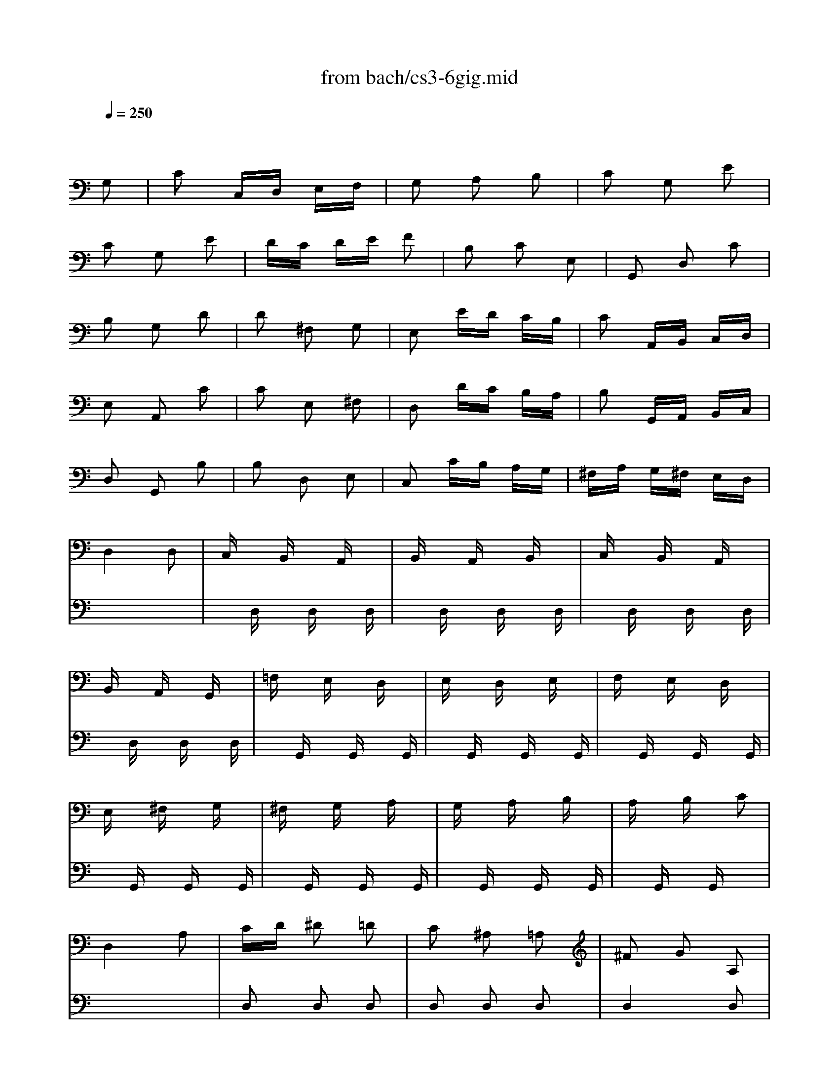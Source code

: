 X: 1
T: from bach/cs3-6gig.mid
M: 3/8
L: 1/16
Q:1/4=250
K:C % 0 sharps
% untitled
% Copyright \0xa9 1996 by David J. Grossman
% David J. Grossman
% A
% A'
% B
% *
% B'
V:1
% Solo Cello
%%MIDI program 42
x4 
% untitled
% Copyright \0xa9 1996 by David J. Grossman
% David J. Grossman
G,2| \
% A
C2 C,D, E,F,| \
G,2 A,2 B,2| \
C2 G,2 E2|
C2 G,2 E2| \
DC DE F2| \
B,2 C2 E,2| \
G,,2 D,2 C2|
B,2 G,2 D2| \
D2 ^F,2 G,2| \
E,2 ED CB,| \
C2 A,,B,, C,D,|
E,2 A,,2 C2| \
C2 E,2 ^F,2| \
D,2 DC B,A,| \
B,2 G,,A,, B,,C,|
D,2 G,,2 B,2| \
B,2 D,2 E,2| \
C,2 CB, A,G,| \
^F,A, G,^F, E,D,|
D,4 D,2| \
C,x B,,x A,,x| \
B,,x A,,x B,,x| \
C,x B,,x A,,x|
B,,x A,,x G,,x| \
=F,x E,x D,x| \
E,x D,x E,x| \
F,x E,x D,x|
E,x ^F,x G,x| \
^F,x G,x A,x| \
G,x A,x B,x| \
A,x B,x C2|
D,4 A,2| \
CD ^D2 =D2| \
C2 ^A,2 =A,2| \
^F2 G2 A,2|
^F2 G2 A,2| \
CD ^D2 =D2| \
C2 ^A,2 =A,2| \
^C2 D2 A,2|
^C2 D2 D,2| \
G,,B,, D,2 E,2| \
A,,=C, E,2 ^F,2| \
B,,D, G,E, =F,D,|
C,E, A,B, CA,| \
DA, ^F,E, D,C,| \
B,,D, G,B,, A,,^F,| \
G,2 D,2 B,,2|
G,,4 G,2| \
% A'
C2 C,D, E,=F,| \
G,2 A,2 B,2| \
C2 G,2 E2|
C2 G,2 E2| \
DC DE F2| \
B,2 C2 E,2| \
G,,2 D,2 C2|
B,2 G,2 D2| \
D2 ^F,2 G,2| \
E,2 ED CB,| \
C2 A,,B,, C,D,|
E,2 A,,2 C2| \
C2 E,2 ^F,2| \
D,2 DC B,A,| \
B,2 G,,A,, B,,C,|
D,2 G,,2 B,2| \
B,2 D,2 E,2| \
C,2 CB, A,G,| \
^F,A, G,^F, E,D,|
D,4 D,2| \
C,x B,,x A,,x| \
B,,x A,,x B,,x| \
C,x B,,x A,,x|
B,,x A,,x G,,x| \
=F,x E,x D,x| \
E,x D,x E,x| \
F,x E,x D,x|
E,x ^F,x G,x| \
^F,x G,x A,x| \
G,x A,x B,x| \
A,x B,x C2|
D,4 A,2| \
CD ^D2 =D2| \
C2 ^A,2 =A,2| \
^F2 G2 A,2|
^F2 G2 A,2| \
CD ^D2 =D2| \
C2 ^A,2 =A,2| \
^C2 D2 A,2|
^C2 D2 D,2| \
G,,B,, D,2 E,2| \
A,,=C, E,2 ^F,2| \
B,,D, G,E, =F,D,|
C,E, A,B, CA,| \
DA, ^F,E, D,C,| \
B,,D, G,B,, A,,^F,| \
G,2 D,2 B,,2|
G,,4 DC| \
% B
B,C A,B, G,A,| \
=F,G, E,F, D,E,| \
C,G, A,B, CD|
E2 C,,2 E2| \
F,A, B,C DC| \
D,^F, ^G,A, B,A,| \
^G,^F, ^G,A, B,^G,|
E,4 B,2| \
C2 E,2 =F,2| \
D,2 DC B,A,| \
B,2 =G,,A,, B,,C,|
D,2 G,,2 ^A,2| \
^A,2 D,2 E,2| \
C,2 C^A, =A,G,| \
A,2 F,,G,, A,,^A,,|
C,2 F,,2 =A,2| \
F,2 ^C,2 D,2| \
^A,2 ^G,2 =A,2| \
DE F2 ^G,2|
D,4 F2| \
E2 D=C B,A,| \
B,D CA, B,^G,| \
A,2 E,2 C,2|
A,,4 C2| \
C4 x2| \
x4 C2| \
B,4 x2|
x6| \
x6| \
x6| \
x6|
x6| \
x6| \
x6| \
x6|
x6| \
xA, xA, xA,| \
xA, xA, xA,| \
xC xC xC|
xC xC xC| \
B,x A,x B,x| \
Cx B,x A,x| \
B,x Dx F2|
x4 D,2| \
=G,,2 G,,2 G,,2| \
G,,2 G,,2 G,,2| \
G,,4 G,,2|
G,,4 G,,2| \
G,,2 G,,2 G,,2| \
G,,2 G,,2 G,,2| \
G,,4 G,,2|
G,,2 x4| \
x6| \
x6| \
x6|
x6| \
x6| \
x6| \
x6|
% *
E,4 DC| \
% B'
B,C A,B, G,A,| \
F,G, E,F, D,E,| \
C,G, A,B, CD|
E2 C,,2 E2| \
F,A, B,C DC| \
D,^F, ^G,A, B,A,| \
^G,^F, ^G,A, B,^G,|
E,4 B,2| \
C2 E,2 =F,2| \
D,2 DC B,A,| \
B,2 =G,,A,, B,,C,|
D,2 G,,2 ^A,2| \
^A,2 D,2 E,2| \
C,2 C^A, =A,G,| \
A,2 F,,G,, A,,^A,,|
C,2 F,,2 =A,2| \
F,2 ^C,2 D,2| \
^A,2 ^G,2 =A,2| \
DE F2 ^G,2|
D,4 F2| \
E2 D=C B,A,| \
B,D CA, B,^G,| \
A,2 E,2 C,2|
A,,4 C2| \
C4 x2| \
x4 C2| \
B,4 x2|
x6| \
x6| \
x6| \
x6|
x6| \
x6| \
x6| \
x6|
x6| \
xA, xA, xA,| \
xA, xA, xA,| \
xC xC xC|
xC xC xC| \
B,x A,x B,x| \
Cx B,x A,x| \
B,x Dx F2|
x4 D,2| \
=G,,2 G,,2 G,,2| \
G,,2 G,,2 G,,2| \
G,,4 G,,2|
G,,4 G,,2| \
G,,2 G,,2 G,,2| \
G,,2 G,,2 G,,2| \
G,,4 G,,2|
G,,2 x4| \
x6| \
x6| \
x6|
x6| \
x6| \
x6| \
x6|
E,4 
V:2
% --------------------------------------
%%MIDI program 42
x6| \
x6| \
x6| \
x6|
x6| \
x6| \
x6| \
x6|
x6| \
x6| \
x6| \
x6|
x6| \
x6| \
x6| \
x6|
x6| \
x6| \
x6| \
x6|
x6| \
x
% untitled
% Copyright \0xa9 1996 by David J. Grossman
% David J. Grossman
% A
D, xD, xD,| \
xD, xD, xD,| \
xD, xD, xD,|
xD, xD, xD,| \
xG,, xG,, xG,,| \
xG,, xG,, xG,,| \
xG,, xG,, xG,,|
xG,, xG,, xG,,| \
xG,, xG,, xG,,| \
xG,, xG,, xG,,| \
xG,, xG,, x2|
x6| \
D,2 D,2 D,2| \
D,2 D,2 D,2| \
D,4 D,2|
D,4 D,2| \
D,2 D,2 D,2| \
D,2 D,2 D,2| \
D,4 D,2|
D,4 x2| \
x6| \
x6| \
x6|
x6| \
x6| \
x6| \
x6|
x6| \
x6| \
x6| \
x6|
x6| \
x6| \
x6| \
x6|
x6| \
x6| \
x6| \
x6|
x6| \
x6| \
x6| \
x6|
x6| \
x6| \
x6| \
x6|
x6| \
x
% A'
D, xD, xD,| \
xD, xD, xD,| \
xD, xD, xD,|
xD, xD, xD,| \
xG,, xG,, xG,,| \
xG,, xG,, xG,,| \
xG,, xG,, xG,,|
xG,, xG,, xG,,| \
xG,, xG,, xG,,| \
xG,, xG,, xG,,| \
xG,, xG,, x2|
x6| \
D,2 D,2 D,2| \
D,2 D,2 D,2| \
D,4 D,2|
D,4 D,2| \
D,2 D,2 D,2| \
D,2 D,2 D,2| \
D,4 D,2|
D,4 x2| \
x6| \
x6| \
x6|
x6| \
x6| \
x6| \
x6|
x6| \
x6| \
x6| \
x6|
x6| \
x6| \
x6| \
x6|
x6| \
x6| \
x6| \
x6|
x6| \
x6| \
x6| \
x6|
x6| \
x6| \
x6| \
x6|
x6| \
x6| \
x6| \
x6|
x6| \
% B
^F,E, ^F,2 D,2| \
D,,A,, D,2 ^F,2| \
G,^F, G,2 D,2|
E,=F, G,A, ^A,G,| \
=A,G, F,E, F,D| \
CB, A,G, CE,| \
G,,F, E,D, E,C,|
G,4 G,2| \
F,x E,x D,x| \
E,x D,x E,x| \
F,x E,x D,x|
E,x ^F,x G,x| \
^F,x D,x E,x| \
^F,x G,x E,x| \
^F,x D,x E,x|
^F,x E,x D,x| \
xD, xD, xD,| \
xD, xD, xD,| \
xD, xD, x2|
G,,4 x2| \
=F,G, ^G,2 =G,2| \
F,2 ^D,2 =D,2| \
B,2 C2 D,2|
B,2 C2 D,2| \
F,G, ^G,2 =G,2| \
F,2 ^D,2 =D,2| \
^F,2 G,2 D,2|
^F,2 G,=F, E,D,| \
C,E, G,2 A,2| \
D,F, A,2 B,2| \
E,G, CA, ^A,G,|
=A,F, D,F, E,D,| \
G,
% *
D, B,,A,, G,,F,,| \
E,,G,, C,E,, D,,B,,| \
C,2 E,2 G,2|
C4 x2| \
x6| \
x6| \
x6|
x6| \
x6| \
x6| \
x6|
x6| \
x6| \
x6| \
x6|
x6| \
x6| \
x6| \
x6|
x6| \
x6| \
x6| \
x6|
x6| \
x6| \
x6| \
x6|
x6| \
% B'
^F,E, ^F,2 D,2| \
D,,A,, D,2 ^F,2| \
G,^F, G,2 D,2|
E,=F, G,A, ^A,G,| \
=A,G, F,E, F,D| \
CB, A,G, CE,| \
G,,F, E,D, E,C,|
G,4 G,2| \
F,x E,x D,x| \
E,x D,x E,x| \
F,x E,x D,x|
E,x ^F,x G,x| \
^F,x D,x E,x| \
^F,x G,x E,x| \
^F,x D,x E,x|
^F,x E,x D,x| \
xD, xD, xD,| \
xD, xD, xD,| \
xD, xD, x2|
G,,4 x2| \
=F,G, ^G,2 =G,2| \
F,2 ^D,2 =D,2| \
B,2 C2 D,2|
B,2 C2 D,2| \
F,G, ^G,2 =G,2| \
F,2 ^D,2 =D,2| \
^F,2 G,2 D,2|
^F,2 G,=F, E,D,| \
C,E, G,2 A,2| \
D,F, A,2 B,2| \
E,G, CA, ^A,G,|
=A,F, D,F, E,D,| \
G,D, B,,A,, G,,F,,| \
E,,G,, C,E,, D,,B,,| \
C,2 E,2 G,2|
C4 
V:3
% Johann Sebastian Bach  (1685-1750)
%%MIDI program 42
x6| \
x6| \
x6| \
x6|
x6| \
x6| \
x6| \
x6|
x6| \
x6| \
x6| \
x6|
x6| \
x6| \
x6| \
x6|
x6| \
x6| \
x6| \
x6|
x6| \
x6| \
x6| \
x6|
x6| \
x6| \
x6| \
x6|
x6| \
x6| \
x6| \
x6|
x6| \
x6| \
x6| \
x6|
x6| \
x6| \
x6| \
x6|
x6| \
x6| \
x6| \
x6|
x6| \
x6| \
x6| \
x6|
x6| \
x6| \
x6| \
x6|
x6| \
x6| \
x6| \
x6|
x6| \
x6| \
x6| \
x6|
x6| \
x6| \
x6| \
x6|
x6| \
x6| \
x6| \
x6|
x6| \
x6| \
x6| \
x6|
x6| \
x6| \
x6| \
x6|
x6| \
x6| \
x6| \
x6|
x6| \
x6| \
x6| \
x6|
x6| \
x6| \
x6| \
x6|
x6| \
x6| \
x6| \
x6|
x6| \
x6| \
x6| \
x6|
x6| \
x6| \
x6| \
x6|
x6| \
x6| \
x6| \
x6|
x6| \
x6| \
x6| \
x6|
x6| \
x6| \
x6| \
x6|
x6| \
x6| \
x6| \
x6|
x6| \
x6| \
x6| \
x6|
x6| \
x6| \
x6| \
x6|
x6| \
x6| \
x6| \
x6|
x6| \
x
% untitled
% Copyright \0xa9 1996 by David J. Grossman
% David J. Grossman
% A
% A'
% B
G,, xG,, xG,,| \
xG,, xG,, xG,,| \
xG,, xG,, xG,,|
xG,, xG,, xG,,| \
G,,2 x4| \
x6| \
G,,2 x4|
x6| \
x6| \
x6| \
x6|
x6| \
x6| \
x6| \
x6|
x6| \
x6| \
x6| \
x6|
x6| \
x6| \
x6| \
x6|
x6| \
x6| \
x6| \
x6|
% *
G,,4 x2| \
x6| \
x6| \
x6|
x6| \
x6| \
x6| \
x6|
x6| \
x6| \
x6| \
x6|
x6| \
x6| \
x6| \
x6|
x6| \
x6| \
x6| \
x6|
x6| \
x6| \
x6| \
x6|
x6| \
x6| \
x6| \
x6|
x6| \
x6| \
x6| \
x6|
x6| \
x
% B'
G,, xG,, xG,,| \
xG,, xG,, xG,,| \
xG,, xG,, xG,,|
xG,, xG,, xG,,| \
G,,2 x4| \
x6| \
G,,2 x4|
x6| \
x6| \
x6| \
x6|
x6| \
x6| \
x6| \
x6|
x6| \
x6| \
x6| \
x6|
x6| \
x6| \
x6| \
x6|
x6| \
x6| \
x6| \
x6|
G,,4 
V:4
% Six Suites for Solo Cello
%%MIDI program 42
x6| \
x6| \
x6| \
x6|
x6| \
x6| \
x6| \
x6|
x6| \
x6| \
x6| \
x6|
x6| \
x6| \
x6| \
x6|
x6| \
x6| \
x6| \
x6|
x6| \
x6| \
x6| \
x6|
x6| \
x6| \
x6| \
x6|
x6| \
x6| \
x6| \
x6|
x6| \
x6| \
x6| \
x6|
x6| \
x6| \
x6| \
x6|
x6| \
x6| \
x6| \
x6|
x6| \
x6| \
x6| \
x6|
x6| \
x6| \
x6| \
x6|
x6| \
x6| \
x6| \
x6|
x6| \
x6| \
x6| \
x6|
x6| \
x6| \
x6| \
x6|
x6| \
x6| \
x6| \
x6|
x6| \
x6| \
x6| \
x6|
x6| \
x6| \
x6| \
x6|
x6| \
x6| \
x6| \
x6|
x6| \
x6| \
x6| \
x6|
x6| \
x6| \
x6| \
x6|
x6| \
x6| \
x6| \
x6|
x6| \
x6| \
x6| \
x6|
x6| \
x6| \
x6| \
x6|
x6| \
x6| \
x6| \
x6|
x6| \
x6| \
x6| \
x6|
x6| \
x6| \
x6| \
x6|
x6| \
x6| \
x6| \
x6|
x6| \
x6| \
x6| \
x6|
x6| \
x6| \
x6| \
x6|
x6| \
x6| \
x6| \
x6|
x6| \
x6| \
x6| \
x6|
x6| \
x6| \
x6| \
x6|
x6| \
x6| \
x6| \
x6|
x6| \
x6| \
x6| \
x6|
x6| \
x6| \
x6| \
x6|
x6| \
x6| \
x6| \
x6|
x6| \
x6| \
x6| \
x6|
% untitled
% Copyright \0xa9 1996 by David J. Grossman
% David J. Grossman
% A
% A'
% B
% *
C,,4 x2| \
x6| \
x6| \
x6|
x6| \
x6| \
x6| \
x6|
x6| \
x6| \
x6| \
x6|
x6| \
x6| \
x6| \
x6|
x6| \
x6| \
x6| \
x6|
x6| \
x6| \
x6| \
x6|
x6| \
x6| \
x6| \
x6|
x6| \
x6| \
x6| \
x6|
x6| \
x6| \
x6| \
x6|
x6| \
x6| \
x6| \
x6|
x6| \
x6| \
x6| \
x6|
x6| \
x6| \
x6| \
x6|
x6| \
x6| \
x6| \
x6|
x6| \
x6| \
x6| \
x6|
x6| \
x6| \
x6| \
x6|
% B'
C,,4 
% --------------------------------------
% Suite No. 3 in C major - BWV 1009
% 6th Movement: Gigue
% --------------------------------------
% Sequenced with Cakewalk Pro Audio by
% David J. Grossman - dave@unpronounceable.com
% This and other Bach MIDI files can be found at:
% Dave's J.S. Bach Page
% http://www.unpronounceable.com/bach
% --------------------------------------
% Original Filename: cs3-6gig.mid
% Last Modified: February 22, 1997
